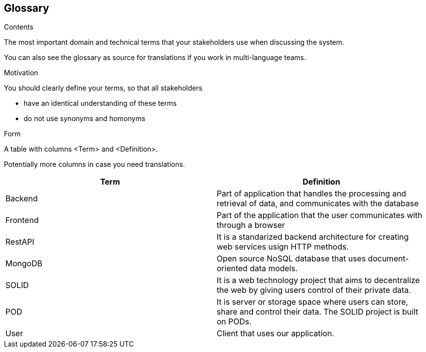 [[glossary]]
== Glossary



[role="arc42help"]
****
.Contents
The most important domain and technical terms that your stakeholders use when discussing the system.

You can also see the glossary as source for translations if you work in multi-language teams.

.Motivation
You should clearly define your terms, so that all stakeholders

* have an identical understanding of these terms
* do not use synonyms and homonyms

.Form
A table with columns <Term> and <Definition>.

Potentially more columns in case you need translations.

****

[options="header"]
|===
| Term        | Definition

| Backend     | Part of application that handles the processing and retrieval of data, and communicates with the database
| Frontend    | Part of the application that the user communicates with through a browser
| RestAPI     | It is a standarized backend architecture for creating web services usign HTTP methods.
| MongoDB     | Open source NoSQL database that uses document-oriented data models.
| SOLID       | It is a web technology project that aims to decentralize the web by giving users control of their private data.
| POD         | It  is server or storage space where users can store, share and control their data. The SOLID project is built on PODs.
| User        | Client that uses our application.
|===
